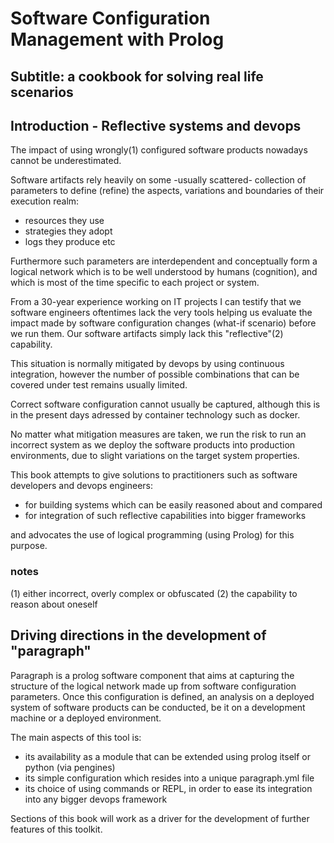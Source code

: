 * Software Configuration Management with Prolog
** Subtitle: a cookbook for solving real life scenarios
** Introduction - Reflective systems and devops

The impact of using wrongly(1) configured software products nowadays cannot be underestimated.

Software artifacts rely heavily on some -usually scattered- collection of parameters to define (refine) the
 aspects, variations and boundaries of their execution realm:
 - resources they use
 - strategies they adopt
 - logs they produce etc

Furthermore such parameters are interdependent and conceptually form a logical network which is to be
 well understood by humans (cognition), and which is most of the time specific to each project or system.

From a 30-year experience working on IT projects I can testify that we software engineers oftentimes
lack the very tools helping us evaluate the impact made by software configuration changes (what-if scenario) 
before we run them. Our software artifacts simply lack this "reflective"(2) capability.

This situation is normally mitigated by devops by using continuous integration, however the number of possible
combinations that can be covered under test remains usually limited. 

Correct software configuration cannot usually be captured, although this is in the present days adressed by 
container technology such as docker.

No matter what mitigation measures are taken, we run the risk to run an incorrect system as we deploy the 
software products into production environments, due to slight variations on the target system properties.

This book attempts to give solutions to practitioners such as software developers and devops engineers:
 - for building systems which can be easily reasoned about and compared
 - for integration of such reflective capabilities into bigger frameworks
and advocates the use of logical programming (using Prolog) for this purpose.

*** notes
 (1) either incorrect, overly complex or obfuscated
 (2) the capability to reason about oneself

** Driving directions in the development of "paragraph"

Paragraph is a prolog software component that aims at capturing the structure of the logical network made
up from software configuration parameters. Once this configuration is defined, an analysis on a deployed
system of software products can be conducted, be it on a development machine or a deployed environment.

The main aspects of this tool is:
- its availability as a module that can be extended using prolog itself or python (via pengines)
- its simple configuration which resides into a unique paragraph.yml file
- its choice of using commands or REPL, in order to ease its integration into any bigger devops framework

Sections of this book will work as a driver for the development of further features of this toolkit.

